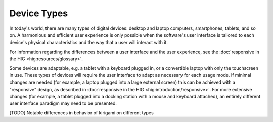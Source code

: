 Device Types
============

In today's world, there are many types of digital devices: desktop and laptop
computers, smartphones, tablets, and so on. A harmonious and efficient user
experience is only possible when the software's user interface is tailored to
each device's physical characteristics and the way that a user will interact
with it.

For information regarding the differences between a user interface and the user 
experience, see the :doc:`responsive in the HIG <hig:resources/glossary>`.

Some devices are adaptable, e.g. a tablet with a keyboard plugged in, or a
convertible laptop with only the touchscreen in use. These types of devices
will require the user interface to adapt as necessary for each usage mode.
If minimal changes are needed (for example, a laptop plugged into a large
external screen) this can be achieved with a "responsive" design, as described
in :doc:`responsive in the HIG <hig:introduction/responsive>`. For more 
extensive changes (for example, a tablet plugged into a docking station with a 
mouse and keyboard attached), an entirely different user interface paradigm may 
need to be presented.

[TODO] Notable differences in behavior of kirigami on different types
